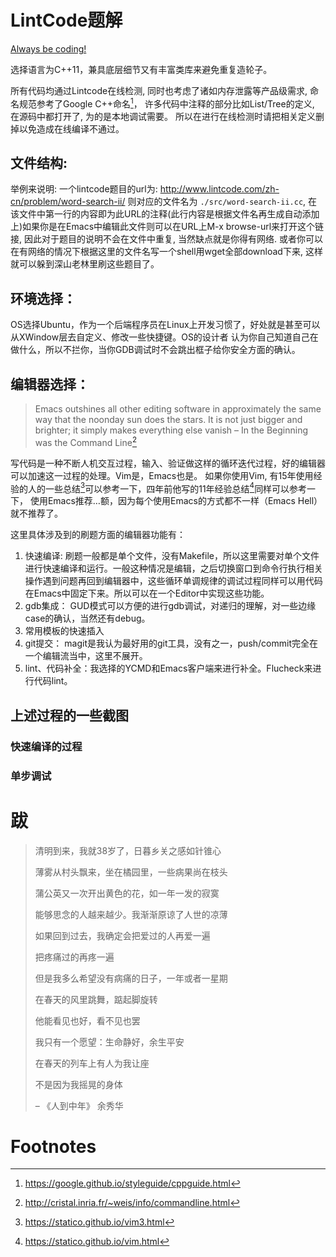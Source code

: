 * LintCode题解
  [[https://medium.com/always-be-coding/abc-always-be-coding-d5f8051afce2#.ixczkwou8][Always be coding!]]

  选择语言为C++11，兼具底层细节又有丰富类库来避免重复造轮子。

  所有代码均通过Lintcode在线检测, 同时也考虑了诸如内存泄露等产品级需求, 命名规范参考了Google C++命名[fn:1]，
许多代码中注释的部分比如List/Tree的定义, 在源码中都打开了, 为的是本地调试需要。
所以在进行在线检测时请把相关定义删掉以免造成在线编译不通过。

[[./img/all.png]]

** 文件结构:
   举例来说明: 一个lintcode题目的url为: http://www.lintcode.com/zh-cn/problem/word-search-ii/ 则对应的文件名为 =./src/word-search-ii.cc=,
在该文件中第一行的内容即为此URL的注释(此行内容是根据文件名再生成自动添加上)如果你是在Emacs中编辑此文件则可以在URL上M-x browse-url来打开这个链接,
因此对于题目的说明不会在文件中重复, 当然缺点就是你得有网络. 或者你可以在有网络的情况下根据这里的文件名写一个shell用wget全部download下来,
这样就可以躲到深山老林里刷这些题目了。

** 环境选择：
   OS选择Ubuntu，作为一个后端程序员在Linux上开发习惯了，好处就是甚至可以从XWindow层去自定义、修改一些快捷键。OS的设计者
认为你自己知道自己在做什么，所以不拦你，当你GDB调试时不会跳出框子给你安全方面的确认。

** 编辑器选择：
   #+BEGIN_QUOTE
   Emacs outshines all other editing software in approximately the same way that the noonday sun does the stars. It is not just bigger and brighter; it simply makes everything else vanish
   -- In the Beginning was the Command Line[fn:2]
   #+END_QUOTE

写代码是一种不断人机交互过程，输入、验证做这样的循环迭代过程，好的编辑器可以加速这一过程的处理。Vim是，Emacs也是。
如果你使用Vim, 有15年使用经验的人的一些总结[fn:3]可以参考一下，四年前他写的11年经验总结[fn:4]同样可以参考一下，
使用Emacs推荐...额，因为每个使用Emacs的方式都不一样（Emacs Hell）就不推荐了。

这里具体涉及到的刷题方面的编辑器功能有：

1. 快速编译: 刷题一般都是单个文件，没有Makefile，所以这里需要对单个文件进行快速编译和运行。一般这种情况是编辑，之后切换窗口到命令行执行相关操作遇到问题再回到编辑器中，这些循环单调规律的调试过程同样可以用代码在Emacs中固定下来。所以可以在一个Editor中实现这些功能。
2. gdb集成： GUD模式可以方便的进行gdb调试，对递归的理解，对一些边缘case的确认，当然还有debug。
3. 常用模板的快速插入
4. git提交： magit是我认为最好用的git工具，没有之一，push/commit完全在一个编辑流当中，这里不展开。
5. lint、代码补全：我选择的YCMD和Emacs客户端来进行补全。Flucheck来进行代码lint。


** 上述过程的一些截图
*** 快速编译的过程
    [[./img/compile.gif]]
*** 单步调试
    [[./img/debug.gif]]
* 跋

  #+BEGIN_QUOTE
  清明到来，我就38岁了，日暮乡关之感如针锥心

  薄雾从村头飘来，坐在橘园里，一些病果尚在枝头

  蒲公英又一次开出黄色的花，如一年一发的寂寞


  能够思念的人越来越少。我渐渐原谅了人世的凉薄

  如果回到过去，我确定会把爱过的人再爱一遍

  把疼痛过的再疼一遍

  但是我多么希望没有病痛的日子，一年或者一星期

  在春天的风里跳舞，踮起脚旋转

  他能看见也好，看不见也罢


  我只有一个愿望：生命静好，余生平安

  在春天的列车上有人为我让座

  不是因为我摇晃的身体

  -- 《人到中年》 余秀华
  #+END_QUOTE

* Footnotes

[fn:1] https://google.github.io/styleguide/cppguide.html

[fn:2] http://cristal.inria.fr/~weis/info/commandline.html

[fn:3] https://statico.github.io/vim3.html

[fn:4] https://statico.github.io/vim.html
